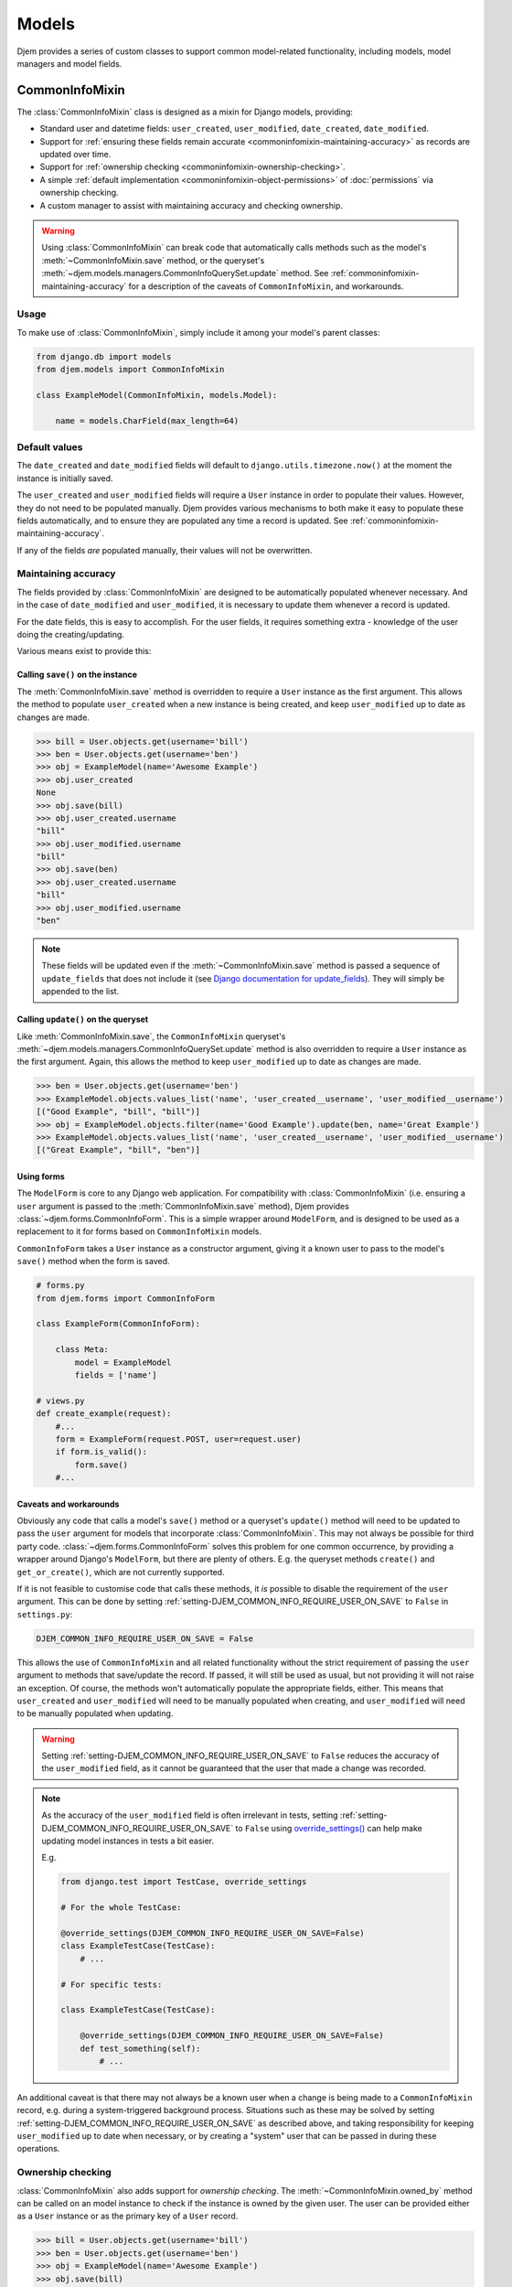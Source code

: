 ======
Models
======

.. module:: djem.models

Djem provides a series of custom classes to support common model-related functionality, including models, model managers and model fields.


.. _commoninfomixin:

CommonInfoMixin
===============

The :class:`CommonInfoMixin` class is designed as a mixin for Django models, providing:

* Standard user and datetime fields: ``user_created``, ``user_modified``, ``date_created``, ``date_modified``.
* Support for :ref:`ensuring these fields remain accurate <commoninfomixin-maintaining-accuracy>` as records are updated over time.
* Support for :ref:`ownership checking <commoninfomixin-ownership-checking>`.
* A simple :ref:`default implementation <commoninfomixin-object-permissions>` of :doc:`permissions` via ownership checking.
* A custom manager to assist with maintaining accuracy and checking ownership.

.. warning::

    Using :class:`CommonInfoMixin` can break code that automatically calls methods such as the model's :meth:`~CommonInfoMixin.save` method, or the queryset's :meth:`~djem.models.managers.CommonInfoQuerySet.update` method. See :ref:`commoninfomixin-maintaining-accuracy` for a description of the caveats of ``CommonInfoMixin``, and workarounds.

Usage
-----

To make use of :class:`CommonInfoMixin`, simply include it among your model's parent classes:

.. code-block:: python

    from django.db import models
    from djem.models import CommonInfoMixin

    class ExampleModel(CommonInfoMixin, models.Model):

        name = models.CharField(max_length=64)

Default values
--------------

The ``date_created`` and ``date_modified`` fields will default to ``django.utils.timezone.now()`` at the moment the instance is initially saved.

The ``user_created`` and ``user_modified`` fields will require a ``User`` instance in order to populate their values. However, they do not need to be populated manually. Djem provides various mechanisms to both make it easy to populate these fields automatically, and to ensure they are populated any time a record is updated. See :ref:`commoninfomixin-maintaining-accuracy`.

If any of the fields *are* populated manually, their values will not be overwritten.

.. _commoninfomixin-maintaining-accuracy:

Maintaining accuracy
--------------------

The fields provided by :class:`CommonInfoMixin` are designed to be automatically populated whenever necessary. And in the case of ``date_modified`` and ``user_modified``, it is necessary to update them whenever a record is updated.

For the date fields, this is easy to accomplish. For the user fields, it requires something extra - knowledge of the user doing the creating/updating.

Various means exist to provide this:

Calling ``save()`` on the instance
~~~~~~~~~~~~~~~~~~~~~~~~~~~~~~~~~~

The :meth:`CommonInfoMixin.save` method is overridden to require a ``User`` instance as the first argument. This allows the method to populate ``user_created`` when a new instance is being created, and keep ``user_modified`` up to date as changes are made.

.. code-block:: python

    >>> bill = User.objects.get(username='bill')
    >>> ben = User.objects.get(username='ben')
    >>> obj = ExampleModel(name='Awesome Example')
    >>> obj.user_created
    None
    >>> obj.save(bill)
    >>> obj.user_created.username
    "bill"
    >>> obj.user_modified.username
    "bill"
    >>> obj.save(ben)
    >>> obj.user_created.username
    "bill"
    >>> obj.user_modified.username
    "ben"

.. note::

    These fields will be updated even if the :meth:`~CommonInfoMixin.save` method is passed a sequence of ``update_fields`` that does not include it (see `Django documentation for update_fields <https://docs.djangoproject.com/en/stable/ref/models/instances/#specifying-which-fields-to-save>`_). They will simply be appended to the list.

Calling ``update()`` on the queryset
~~~~~~~~~~~~~~~~~~~~~~~~~~~~~~~~~~~~

Like :meth:`CommonInfoMixin.save`, the ``CommonInfoMixin`` queryset's :meth:`~djem.models.managers.CommonInfoQuerySet.update` method is also overridden to require a ``User`` instance as the first argument. Again, this allows the method to keep ``user_modified`` up to date as changes are made.

.. code-block:: python

    >>> ben = User.objects.get(username='ben')
    >>> ExampleModel.objects.values_list('name', 'user_created__username', 'user_modified__username')
    [("Good Example", "bill", "bill")]
    >>> obj = ExampleModel.objects.filter(name='Good Example').update(ben, name='Great Example')
    >>> ExampleModel.objects.values_list('name', 'user_created__username', 'user_modified__username')
    [("Great Example", "bill", "ben")]

Using forms
~~~~~~~~~~~

The ``ModelForm`` is core to any Django web application. For compatibility with :class:`CommonInfoMixin` (i.e. ensuring a ``user`` argument is passed to the :meth:`CommonInfoMixin.save` method), Djem provides :class:`~djem.forms.CommonInfoForm`. This is a simple wrapper around ``ModelForm``, and is designed to be used as a replacement to it for forms based on ``CommonInfoMixin`` models.

``CommonInfoForm`` takes a ``User`` instance as a constructor argument, giving it a known user to pass to the model's ``save()`` method when the form is saved.

.. code-block:: python

    # forms.py
    from djem.forms import CommonInfoForm

    class ExampleForm(CommonInfoForm):

        class Meta:
            model = ExampleModel
            fields = ['name']

    # views.py
    def create_example(request):
        #...
        form = ExampleForm(request.POST, user=request.user)
        if form.is_valid():
            form.save()
        #...

Caveats and workarounds
~~~~~~~~~~~~~~~~~~~~~~~

Obviously any code that calls a model's ``save()`` method or a queryset's ``update()`` method will need to be updated to pass the ``user`` argument for models that incorporate :class:`CommonInfoMixin`. This may not always be possible for third party code. :class:`~djem.forms.CommonInfoForm` solves this problem for one common occurrence, by providing a wrapper around Django's ``ModelForm``, but there are plenty of others. E.g. the queryset methods ``create()`` and ``get_or_create()``, which are not currently supported.

If it is not feasible to customise code that calls these methods, it *is* possible to disable the requirement of the ``user`` argument. This can be done by setting :ref:`setting-DJEM_COMMON_INFO_REQUIRE_USER_ON_SAVE` to ``False`` in ``settings.py``:

.. code-block:: python

    DJEM_COMMON_INFO_REQUIRE_USER_ON_SAVE = False

This allows the use of ``CommonInfoMixin`` and all related functionality without the strict requirement of passing the ``user`` argument to methods that save/update the record. If passed, it will still be used as usual, but not providing it will not raise an exception. Of course, the methods won't automatically populate the appropriate fields, either. This means that ``user_created`` and ``user_modified`` will need to be manually populated when creating, and ``user_modified`` will need to be manually populated when updating.

.. versionadded:: 0.4
    The :ref:`setting-DJEM_COMMON_INFO_REQUIRE_USER_ON_SAVE` setting

.. warning::

    Setting :ref:`setting-DJEM_COMMON_INFO_REQUIRE_USER_ON_SAVE` to ``False`` reduces the accuracy of the ``user_modified`` field, as it cannot be guaranteed that the user that made a change was recorded.

.. note::

    As the accuracy of the ``user_modified`` field is often irrelevant in tests, setting :ref:`setting-DJEM_COMMON_INFO_REQUIRE_USER_ON_SAVE` to ``False`` using `override_settings() <https://docs.djangoproject.com/en/stable/topics/testing/tools/#django.test.override_settings>`_ can help make updating model instances in tests a bit easier.

    E.g.

    .. code-block:: python

        from django.test import TestCase, override_settings

        # For the whole TestCase:

        @override_settings(DJEM_COMMON_INFO_REQUIRE_USER_ON_SAVE=False)
        class ExampleTestCase(TestCase):
            # ...

        # For specific tests:

        class ExampleTestCase(TestCase):

            @override_settings(DJEM_COMMON_INFO_REQUIRE_USER_ON_SAVE=False)
            def test_something(self):
                # ...

An additional caveat is that there may not always be a known user when a change is being made to a ``CommonInfoMixin`` record, e.g. during a system-triggered background process. Situations such as these may be solved by setting :ref:`setting-DJEM_COMMON_INFO_REQUIRE_USER_ON_SAVE` as described above, and taking responsibility for keeping ``user_modified`` up to date when necessary, or by creating a "system" user that can be passed in during these operations.


.. _commoninfomixin-ownership-checking:

Ownership checking
------------------

:class:`CommonInfoMixin` also adds support for *ownership checking*. The :meth:`~CommonInfoMixin.owned_by` method can be called on an model instance to check if the instance is owned by the given user. The user can be provided either as a ``User`` instance or as the primary key of a ``User`` record.

.. code-block:: python

    >>> bill = User.objects.get(username='bill')
    >>> ben = User.objects.get(username='ben')
    >>> obj = ExampleModel(name='Awesome Example')
    >>> obj.save(bill)
    >>> obj.owned_by(bill)
    True
    >>> obj.owned_by(ben)
    False

Ownership checking is also available via a ``CommonInfoMixin`` model's manager and queryset. The queryset's :meth:`~djem.models.managers.CommonInfoQuerySet.owned_by` method also accepts a user as a ``User`` instance or as the primary key of a ``User`` record. It returns a queryset filtered to records where the ``user_created`` field matches the given user.

.. code-block:: python

    >>> ExampleModel.objects.owned_by(bill)
    [<ExampleModel: Awesome Example>]
    >>> ExampleModel.objects.owned_by(ben)
    []
    >>> ExampleModel.objects..filter(name__contains='Great').owned_by(bill)
    []


.. _commoninfomixin-object-permissions:

Object-level permissions
------------------------

.. versionadded:: 0.4

:class:`CommonInfoMixin` comes with a default, simple implementation of :doc:`permissions`, using :ref:`ownership checking <commoninfomixin-ownership-checking>`, for the default Django permissions of "change" and "delete". That is, a user will be granted object-level "change" or "delete" permissions if they are the owner of the object. If they are not the owner, they will be denied the permissions.

.. code-block:: python

    >>> bill = User.objects.get(username='bill')
    >>> ben = User.objects.get(username='ben')
    >>> obj = ExampleModel(name='Awesome Example')
    >>> obj.save(bill)
    >>> bill.has_perm('myapp.change_examplemodel', obj)
    True
    >>> ben.has_perm('myapp.change_examplemodel', obj)
    False

.. note::

    As per the implementation of object-level permissions, the object-level permission check is only performed if the model-level permission has also been granted to the user in question. In the above example, the given user would need to have the "change_examplemodel" permission at the model level. Otherwise, they would fail the object-level check, even if they were the owner.


.. _archivablemixin:

ArchivableMixin
===============

The :class:`ArchivableMixin` class is designed as a mixin for Django models, providing:

* An ``is_archived`` Boolean field, defaulting to ``False``.
* :ref:`Three different managers <archivablemixin-managers>` (``objects``, ``live`` and ``archived``) for accessing data with various states of ``is_archived``.
* Support for :ref:`archiving and unarchiving <archivablemixin-archiving-unarchiving>`, both at the instance level and the queryset level.

Usage
-----

To make use of :class:`ArchivableMixin`, simply include it among your model's parent classes:

.. code-block:: python

    from django.db import models
    from djem.models import ArchivableMixin

    class ExampleModel(ArchivableMixin, models.Model):

        name = models.CharField(max_length=64)

.. _archivablemixin-managers:

The managers
------------

:class:`ArchivableMixin` provides three managers: ``objects``, ``live`` and ``archived``.

The three differ in the default querysets they provide:

- ``objects`` provides access to all records, as per usual
- ``live`` filters to records with the ``is_archived`` flag set to ``False``
- ``archived`` filters to records with the ``is_archived`` flag set to ``True``

.. code-block:: python

    >>> ExampleModel(name='Example1', is_archived=True).save()
    >>> ExampleModel(name='Example2', is_archived=False).save()
    >>> ExampleModel.objects.count()
    2
    >>> ExampleModel.live.count()
    1
    >>> ExampleModel.archived.count()
    1

.. _archivablemixin-archiving-unarchiving:

Archiving and unarchiving
-------------------------

Instances of :class:`~ArchivableMixin` have the :meth:`~ArchivableMixin.archive` and :meth:`~ArchivableMixin.unarchive` methods. These set the ``is_archived`` flag of the instance to ``True`` or ``False``, respectively, and save the instance. Any arguments provided to them are passed through to their internal calls to ``save()``.

.. code-block:: python

    >>> obj = ExampleModel(name='Awesome Example')
    >>> obj.save()
    >>> ExampleModel.objects.get(name='Awesome Example').is_archived
    False
    >>> obj.archive()
    >>> ExampleModel.objects.get(name='Awesome Example').is_archived
    True
    >>> obj.unarchive()
    >>> ExampleModel.objects.get(name='Awesome Example').is_archived
    False

Archiving/unarchiving records in bulk is also possible via the queryset's :meth:`~djem.models.managers.ArchivableQuerySet.archive` and :meth:`~djem.models.managers.ArchivableQuerySet.unarchive` methods.

.. code-block:: python

    >>> ExampleModel(name='Example1', is_archived=True).save()
    >>> ExampleModel(name='Example2', is_archived=False).save()
    >>> print ExampleModel.live.count(), ExampleModel.archived.count()
    1, 1
    >>> ExampleModel.objects.all().archive()
    1
    >>> print ExampleModel.live.count(), ExampleModel.archived.count()
    0, 2
    >>> ExampleModel.objects.all().unarchive()
    2
    >>> print ExampleModel.live.count(), ExampleModel.archived.count()
    2, 0

.. note::

    The :ref:`managers <archivablemixin-managers>` do not provide access to the bulk :meth:`~djem.models.managers.ArchivableQuerySet.archive` and :meth:`~djem.models.managers.ArchivableQuerySet.unarchive` methods directly. Like ``delete()``, ``archive()`` and ``unarchive()`` are only accessible via a QuerySet.

    .. code-block:: python

        # invalid
        >>> ExampleModel.objects.archive()

        # valid
        >>> ExampleModel.objects.all().archive()


.. _versioningmixin:

VersioningMixin
===============

The :class:`VersioningMixin` class is designed as a mixin for Django models, providing a ``version`` field that is automatically incremented on every save.

Usage
-----

To make use of :class:`VersioningMixin`, simply include it among your model's parent classes:

.. code-block:: python

    from django.db import models
    from djem.models import VersioningMixin

    class ExampleModel(VersioningMixin, models.Model):

        name = models.CharField(max_length=64)

.. _versioningmixin-incrementing-version:

Incrementing ``version``
------------------------

Incrementation of the ``version`` field is done atomically, through the use of a Django ``F()`` expression, to avoid possible race conditions. See `Django documentation for F() expressions <https://docs.djangoproject.com/en/stable/ref/models/expressions/#django.db.models.F>`_.

To ensure the ``version`` field is always kept current, :class:`VersioningMixin` overrides the :meth:`~VersioningMixin.save` method and the :meth:`~djem.models.managers.VersioningQuerySet.update` method of the custom manager/queryset.

.. note::

    The ``version`` field will be updated even if the ``save`` method is passed a sequence of ``update_fields`` that does not include it (see `Django documentation for update_fields <https://docs.djangoproject.com/en/stable/ref/models/instances/#specifying-which-fields-to-save>`_). It will simply be appended to the list.

.. warning::

    Once an instance is saved and the ``F()`` expression is used to increment the version, the ``version`` field will become a Django ``Expression`` instance. At this point, it is no longer accessible as an integer. For the same reason an ``F()`` expression is used to perform the incrementation (race conditions), the new version cannot be retrieved from the database after the save and used to replace the ``Expression`` value. There is the possibility the version retrieved will not be the one that matches the rest of the values on the model. The only way to regain a usable ``version`` field after saving a model instance is requerying for the whole instance.
    Attempting to access the ``version`` field after it has been incremented will raise a :exc:`VersioningMixin.AmbiguousVersionError` exception.

.. note::

    Even though directly accessing the ``version`` field is not possible after it has been atomically incremented, subsequent saves of the same instance will continue to correctly increment it.


Mixing Mixins
=============

A model can include any combination of the above mixins. However, since they all use custom managers to provide additional functionality unique to them, a model using multiple mixins will need to provide its own manager that incorporates the functionality of each. For most mixins, this is only necessary for ``objects``, but for :ref:`archivablemixin`, the ``live`` and ``archived`` managers will also need to be customised.

The following is an example of a model using the :ref:`commoninfomixin` and :ref:`archivablemixin`.

.. code-block:: python

    from django.db import models
    from djem.models import CommonInfoMixin, ArchivableMixin
    from djem.managers import (
        ArchivableManager, ArchivableQuerySet, CommonInfoManager, CommonInfoQuerySet
    )

    class ExampleQuerySet(CommonInfoQuerySet, ArchivableQuerySet):

        # Need to override the "archive" and "unarchive" methods inherited from
        # ArchivableQuerySet as they call "update", which requires a User
        # argument thanks to CommonInfoQuerySet.

        def archive(self, user):

            self.update(user, is_archived=True)

        def unarchive(self, user):

            self.update(user, is_archived=False)

    class ExampleManager(CommonInfoManager, ArchivableManager):

        def get_queryset(self):

            return ExampleQuerySet(self.model, using=self._db)

    class ExampleModel(CommonInfoMixin, ArchivableMixin, models.Model):

        name = models.CharField(max_length=64)

        objects = ExampleManager()
        live = ExampleManager(archived=False)
        archived = ExampleManager(archived=True)

For a ready-made combination of all three mixins (:ref:`commoninfomixin`, :ref:`archivablemixin` and :ref:`versioningmixin`), see :ref:`staticabstract`.


.. _staticabstract:

StaticAbstract
==============

:class:`StaticAbstract` is a combination of :ref:`commoninfomixin`, :ref:`archivablemixin` and :ref:`versioningmixin`. It is designed as an abstract base class for models, rather than a mixin itself. It includes all the fields, as well as custom ``objects``, ``live`` and ``archived`` managers, and provides access to all the functionality offered by each of the mixins, including:

* :ref:`Maintaining the accuracy <commoninfomixin-maintaining-accuracy>` of ``date_modified`` and ``user_modified`` as changes are made.
* Automatically and :ref:`atomically incrementing <versioningmixin-incrementing-version>` ``version`` as changes are made.
* Allowing :ref:`archiving and unarchiving <archivablemixin-archiving-unarchiving>`.
* Providing :ref:`ownership checking <commoninfomixin-ownership-checking>`.
* Providing basic :ref:`object-level permissions support <commoninfomixin-object-permissions>`.

Usage
-----

To make use of :class:`StaticAbstract`, simply inherit from it:

.. code-block:: python

    from django.db import models
    from djem.models import StaticAbstract

    class ExampleModel(StaticAbstract):

        name = models.CharField(max_length=64)


TimeZoneField
=============

.. versionadded:: 0.3

:class:`TimeZoneField` is a model field that stores timezone name strings ('Australia/Sydney', 'US/Eastern', etc) in the database and provides access to :class:`~djem.utils.dt.TimeZoneHelper` instances for the stored timezones, as :ref:`explained below <timezonefield-timezonehelper>`.

In forms, a :class:`TimeZoneField` is represented by a ``TypedChoiceField``, and rendered using a ``Select`` widget by default.

.. note::

    Use of :class:`TimeZoneField` requires `pytz <http://pytz.sourceforge.net/>`_ to be installed. It will raise an exception during instantiation if ``pytz`` is not available.

.. note::

    Use of :class:`TimeZoneField` only makes sense if `USE_TZ <https://docs.djangoproject.com/en/stable/ref/settings/#std:setting-USE_TZ>`_ is True.

Usage
-----

:class:`TimeZoneField` is used just like any model field. The following demonstrates adding a ``time_zone`` field to a custom ``User`` model.

.. code-block:: python

    from django.contrib.auth.models import AbstractBaseUser
    from djem.models import TimeZoneField

    class User(AbstractBaseUser):
        ...
        time_zone = TimeZoneField()

Accessing the ``time_zone`` field on a ``User`` instance yields a :class:`~djem.utils.dt.TimeZoneHelper` instance, which provides some helpers for dealing with times in local timezones, as :ref:`explained below <timezonefield-timezonehelper>`.

.. code-block:: python

    >>> user = User.objects.get(timezone='Australia/Sydney')
    >>> user.timezone
    <TimeZoneHelper: Australia/Sydney>

Available Timezones
-------------------

:class:`TimeZoneField` is a reasonably light wrapper around a ``CharField``, providing a default value for the ``choices`` argument. The default choices are taken from `pytz.common_timezones <http://pytz.sourceforge.net/#helpers>`_.

These choices can be modified in the same way as any other ``CharField``. However, they need to be valid timezone name strings as per the Olson tz database, `used by pytz <http://pytz.sourceforge.net/#introduction>`_.

For example, using a very limited set of timezones:

.. code-block:: python

    from django.contrib.auth.models import AbstractBaseUser
    from djem.models import TimeZoneField

    class User(AbstractBaseUser):
        ...
        time_zone = TimeZoneField(choices=(
            ('Australia/Brisbane'),
            ('Australia/Sydney'),
            ('Australia/Melbourne')
        ))

.. _timezonefield-timezonehelper:

TimeZoneHelper
--------------

:class:`~djem.utils.dt.TimeZoneHelper` is a simple helper class that provides shortcuts for getting the current date and the current datetime for a known local timezone.

Assuming a ``User`` model with a ``time_zone`` field, as shown above:

.. code-block:: python

    >>> aus_user = User.objects.get(timezone='Australia/Sydney')
    >>> aus_user.timezone.name
    'Australia/Sydney'
    >>> aus_user.timezone.now()
    datetime.datetime(2016, 6, 21, 9, 47, 4, 29965, tzinfo=<DstTzInfo 'Australia/Sydney' AEST+10:00:00 STD>)
    >>> aus_user.timezone.today()
    datetime.date(2016, 6, 21)

    >>> us_user = User.objects.get(timezone='US/Eastern')
    >>> us_user.timezone.name
    'US/Eastern'
    >>> us_user.timezone.now()
    datetime.datetime(2016, 6, 20, 19, 47, 4, 32814, tzinfo=<DstTzInfo 'US/Eastern' EDT-1 day, 20:00:00 DST>)
    >>> us_user.timezone.today()
    datetime.date(2016, 6, 20)

.. warning::

    Be careful when dealing with local times. Django recommends you "use UTC in the code and use local time only when interacting with end users", with the conversion from UTC to local time usually only being performed in templates. And the pytz documentation notes "The preferred way of dealing with times is to always work in UTC, converting to localtime only when generating output to be read by humans". See the `Django timezone documentation <https://docs.djangoproject.com/en/stable/topics/i18n/timezones/>`_ and the `pytz documentation <http://pytz.sourceforge.net/>`_.
